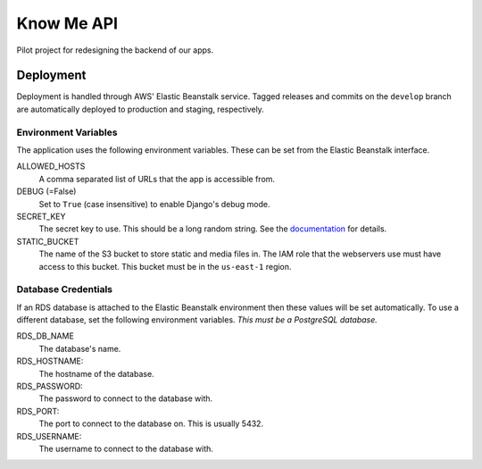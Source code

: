 ===========
Know Me API
===========

Pilot project for redesigning the backend of our apps.

----------
Deployment
----------

Deployment is handled through AWS' Elastic Beanstalk service. Tagged releases and commits on the ``develop`` branch are automatically deployed to production and staging, respectively.

Environment Variables
---------------------

The application uses the following environment variables. These can be set from the Elastic Beanstalk interface.

ALLOWED_HOSTS
  A comma separated list of URLs that the app is accessible from.

DEBUG (=False)
  Set to ``True`` (case insensitive) to enable Django's debug mode.

SECRET_KEY
  The secret key to use. This should be a long random string. See the `documentation <secret-key-docs_>`_ for details.

STATIC_BUCKET
  The name of the S3 bucket to store static and media files in. The IAM role that the webservers use must have access to this bucket. This bucket must be in the ``us-east-1`` region.


Database Credentials
--------------------

If an RDS database is attached to the Elastic Beanstalk environment then these values will be set automatically. To use a different database, set the following environment variables. *This must be a PostgreSQL database.*

RDS_DB_NAME
  The database's name.

RDS_HOSTNAME:
  The hostname of the database.

RDS_PASSWORD:
  The password to connect to the database with.

RDS_PORT:
  The port to connect to the database on. This is usually 5432.

RDS_USERNAME:
  The username to connect to the database with.


.. _secret-key-docs: https://docs.djangoproject.com/en/dev/ref/settings/#secret-key
